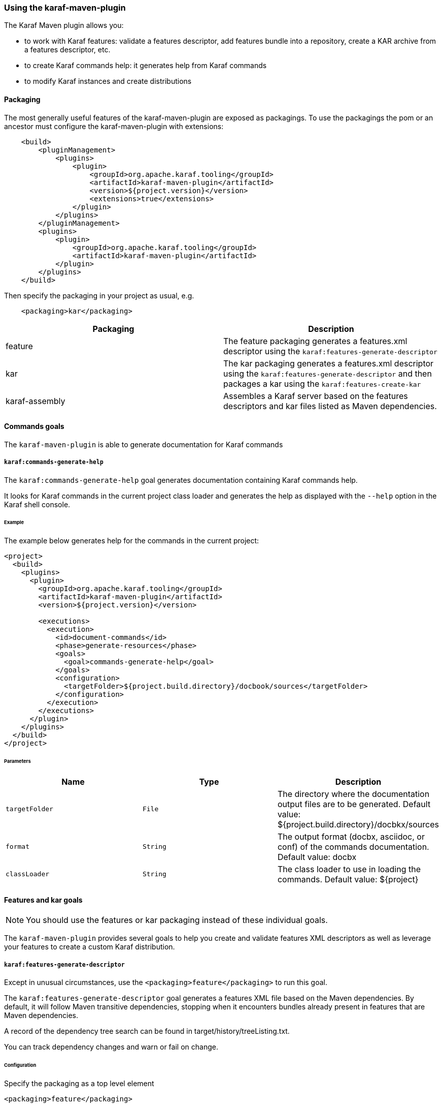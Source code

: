 //
// Licensed under the Apache License, Version 2.0 (the "License");
// you may not use this file except in compliance with the License.
// You may obtain a copy of the License at
//
//      http://www.apache.org/licenses/LICENSE-2.0
//
// Unless required by applicable law or agreed to in writing, software
// distributed under the License is distributed on an "AS IS" BASIS,
// WITHOUT WARRANTIES OR CONDITIONS OF ANY KIND, either express or implied.
// See the License for the specific language governing permissions and
// limitations under the License.
//

=== Using the karaf-maven-plugin

The Karaf Maven plugin allows you:

* to work with Karaf features: validate a features descriptor, add features bundle into a repository, create a KAR archive from a features descriptor, etc.
* to create Karaf commands help: it generates help from Karaf commands
* to modify Karaf instances and create distributions

==== Packaging

The most generally useful features of the karaf-maven-plugin are exposed as packagings.  To use the packagings the pom or an ancestor must configure the karaf-maven-plugin with extensions:

----
    <build>
        <pluginManagement>
            <plugins>
                <plugin>
                    <groupId>org.apache.karaf.tooling</groupId>
                    <artifactId>karaf-maven-plugin</artifactId>
                    <version>${project.version}</version>
                    <extensions>true</extensions>
                </plugin>
            </plugins>
        </pluginManagement>
        <plugins>
            <plugin>
                <groupId>org.apache.karaf.tooling</groupId>
                <artifactId>karaf-maven-plugin</artifactId>
            </plugin>
        </plugins>
    </build>
----

Then specify the packaging in your project as usual, e.g.

----
    <packaging>kar</packaging>
----

|===
|Packaging |Description

|feature
|The feature packaging generates a features.xml descriptor using the `karaf:features-generate-descriptor`

|kar
|The kar packaging generates a features.xml descriptor using the `karaf:features-generate-descriptor` and then packages a kar using the `karaf:features-create-kar`

|karaf-assembly
|Assembles a Karaf server based on the features descriptors and kar files listed as Maven dependencies.
|===

==== Commands goals

The `karaf-maven-plugin` is able to generate documentation for Karaf commands

===== `karaf:commands-generate-help`

The `karaf:commands-generate-help` goal generates documentation containing Karaf commands help.

It looks for Karaf commands in the current project class loader and generates the help as displayed with the `--help`
option in the Karaf shell console.

====== Example

The example below generates help for the commands in the current project:

----
<project>
  <build>
    <plugins>
      <plugin>
        <groupId>org.apache.karaf.tooling</groupId>
        <artifactId>karaf-maven-plugin</artifactId>
        <version>${project.version}</version>

        <executions>
          <execution>
            <id>document-commands</id>
            <phase>generate-resources</phase>
            <goals>
              <goal>commands-generate-help</goal>
            </goals>
            <configuration>
              <targetFolder>${project.build.directory}/docbook/sources</targetFolder>
            </configuration>
          </execution>
        </executions>
      </plugin>
    </plugins>
  </build>
</project>
----

====== Parameters

|===
|Name |Type |Description

|`targetFolder`
|`File`
|The directory where the documentation output files are to be generated. Default value: ${project.build.directory}/docbkx/sources

|`format`
|`String`
|The output format (docbx, asciidoc, or conf) of the commands documentation. Default value: docbx

|`classLoader`
|`String`
|The class loader to use in loading the commands. Default value: ${project}
|===

==== Features and kar goals

[NOTE]
====
You should use the features or kar packaging instead of these individual goals.
====

The `karaf-maven-plugin` provides several goals to help you create and validate features XML descriptors as well as leverage your features to create a custom Karaf distribution.

===== `karaf:features-generate-descriptor`

Except in unusual circumstances, use the `<packaging>feature</packaging>` to run this goal.

The `karaf:features-generate-descriptor` goal generates a features XML file based on the Maven dependencies.
By default, it will follow Maven transitive dependencies, stopping when it encounters bundles already present in features that are Maven dependencies.

A record of the dependency tree search can be found in target/history/treeListing.txt.

You can track dependency changes and warn or fail on change.

====== Configuration

Specify the packaging as a top level element

----
<packaging>feature</packaging>
----

You can supply a feature descriptor to extend in `src/main/feature/feature.xml`.

|===
|Parameter Name |Type |Description

|aggregateFeatures
|boolean (false)
|Specifies processing of feature repositories that are (transitive) Maven dependencies.
If false, all features in these repositories become dependencies of the generated feature.
If true, all features in these repositories are copied into the generated feature repository.

|startLevel
|int
|The start level for the bundles determined from Maven dependencies.
This can be overridden by specifying the bundle in the source feature.xml with the desired startlevel.

|includeTransitiveDependency
|boolean (true)
|Whether to follow Maven transitive dependencies.

|checkDependencyChange
|boolean (false)
|Whether to record dependencies in `src/main/history/dependencies.xml` for change tracking.

|warnOnDependencyChange
|boolean (false)
|whether to fail on changed dependencies (false, default) or warn in the build output (true).

|logDependencyChanges
|boolean (false)
|If true, added and removed dependencies are shown in `target/history`.

|overwriteChangedDependencies
|boolean (false)
|If true, the `src/main/history/dependencies.xml` file will be overwritten if it has changed.
|===

====== Example

----
<project>
...
  <packaging>feature</packaging>
  <dependencies>
    <dependency>
      <groupId>org.apache</groupId>
      <artifactId>bundle1</artifactId>
      <version>1.0</version>
    </dependency>
  </dependencies>
  <build>
    <plugins>
      <plugin>
        <groupId>org.apache.karaf.tooling</groupId>
        <artifactId>karaf-maven-plugin</artifactId>
        <version>${project.version}</version>
        <extensions>true</extensions>
          <configuration>
            <startLevel>80</startLevel>
            <aggregateFeatures>true</aggregateFeatures>
          </configuration>
        </plugin>
    </plugins>
  </build>
</project>
----

===== `karaf:features-validate-descriptor`

The `karaf:features-validate-descriptor` goal validates a features XML descriptor by checking if all the required imports
for the bundles defined in the features can be matched to a provided export.

By default, the plugin tries to add the Karaf core features (standard and enterprise) in the repositories set.
It means that it's not required to explicitly define the Karaf features descriptor in the repository section of
your features descriptor.

====== Example

The example below validates the features defined in the `target/features.xml` by checking all the imports and exports.
It reads the definition for the packages that are exported by the system bundle from the `src/main/resources/config.properties` file.

----
<project>
  <build>
    <plugins>
      <plugin>
        <groupId>org.apache.karaf.tooling</groupId>
        <artifactId>karaf-maven-plugin</artifactId>
        <version>${project.version}</version>
          <executions>
            <execution>
              <id>validate</id>
              <phase>process-resources</phase>
              <goals>
                <goal>features-validate-descriptor</goal>
              </goals>
              <configuration>
                <file>target/features.xml</file>
                <karafConfig>src/main/resources/config.properties</karafConfig>
              </configuration>
            </execution>
          </executions>
          <dependencies>
            <dependency>
              <groupId>org.slf4j</groupId>
              <artifactId>slf4j-simple</artifactId>
              <version>1.4.3</version>
	        </dependency>
          </dependencies>
        </plugin>
    </plugins>
  </build>
</project>
----

====== Parameters

|===
|Name |Type |Description

|`file`
|`File`
|The features XML descriptor file to validate. Default value: `${project.build.directory}/classes/features.xml`

|`karafConfig`
|`String`
|The Karaf `config.properties` file to use during the validation process. Default value: `config.properties`

|`jreVersion`
|`String`
|The JRE version that is used during the validation process. Default value: `jre-1.5`

|`karafVersion`
|`String`
|The target Karaf version used to get the Karaf core features (standard and enterprise). Default is the version of the plugin

|`repositories`
|`String[]`
|Additional features XML descriptors that will be used during the validation process
|===

===== `karaf:features-add-to-repository`

Consider using the karaf-assembly packaging which makes it easy to assemble a custom distribution in one step instead
of this individual goal.

The `karaf:features-add-to-repository` goal adds all the required bundles for a given set of features into directory.
You can use this goal to create a `/system` directory for building your own Karaf-based distribution.

By default, the Karaf core features descriptors (standard and enterprise) are automatically included in the descriptors set.

====== Example

The example below copies the bundles for the `spring` and `war` features defined in the Karaf features XML descriptor
into the `target/features-repo` directory.

----
<project>
  <build>
    <plugins>
      <plugin>
        <groupId>org.apache.karaf.tooling</groupId>
        <artifactId>karaf-maven-plugin</artifactId>
        <version>${project.version}</version>

        <executions>
          <execution>
            <id>features-add-to-repo</id>
            <phase>generate-resources</phase>
            <goals>
              <goal>features-add-to-repository</goal>
            </goals>
            <configuration>
              <descriptors>
                <descriptor>mvn:org.apache.karaf.features/standard/4.0.0/xml/features</descriptor>
                <descriptor>mvn:my.groupid/my.artifactid/1.0.0/xml/features</descriptor>
              </descriptors>
              <features>
                <feature>spring</feature>
                <feature>war</feature>
                <feature>my</feature>
              </features>
              <repository>target/features-repo</repository>
            </configuration>
          </execution>
        </executions>
      </plugin>
    </plugins>
  </build>
</project>
----

====== Parameters

|===
|Name |Type |Description

|`descriptors`
|`String[]`
|List of features XML descriptors where the features are defined

|`features`
|`String[]`
|List of features that bundles should be copied to the repository directory

|`repository`
|`File`
|The directory where the bundles will be copied by the plugin goal
|===

===== `karaf:create-kar`

[NOTE]
====
Except in unusual circumstances, use the `<packaging>kar</packaging>` to run this goal.
====

The `karaf:kar` goal assembles a KAR archive from a features XML descriptor file, normally generated in the same project
with the `karaf:features-generate-descriptor` goal.

There are two important directories in a kar:

* `repository/`  contains a Maven structured repository of artifacts to be copied into the Karaf repository.
The features descriptor and all the bundles mentioned in it are installed in this directory.
* `resources/` contains other resources to be copied over the Karaf installation.

Everything in `target/classes` is copied into the kar.
Therefore resources you want installed into Karaf need to be in e.g. `src/main/resources/resources`.
This choice is so other resources such as legal files from the maven-remote-resources-plugin can be included under
META-INF in the kar, without getting installed into Karaf.

====== Example

----
<project>
...
  <packaging>kar</packaging>
  <build>
    <plugins>
      <plugin>
        <groupId>org.apache.karaf.tooling</groupId>
        <artifactId>karaf-maven-plugin</artifactId>
        <version>${project.version}</version>
        <extensions>true</extensions>
        <!-- There is no useful configuration for the kar mojo. The features-generate-descriptor mojo configuration may be useful -->
      </plugin>
    </plugins>
  </build>
</project>
----

===== `karaf:install-kar`

==== Instances and distributions goals

[NOTE]
====
You should use the karaf-assembly packaging instead of this individual goal.
====

The `karaf-maven-plugin` helps you to build custom Karaf distributions or archives existing Karaf instances:

===== `karaf:archive`

[NOTE]
====
This goal is run as part of the karaf-assembly packaging.
====

The `karaf:archive` goal packages a Karaf instance archive from a given assembled instance.

Both tar.gz and zip formats are generated in the destination folder.

====== Example

The example below create archives for the given Karaf instance:

----
<project>
  <build>
    <plugins>
      <plugin>
        <groupId>org.apache.karaf.tooling</groupId>
        <artifactId>karaf-maven-plugin</artifactId>
        <version>${project.version}</version>
          <executions>
            <execution>
              <id>generate</id>
              <phase>package</phase>
              <goals>
                <goal>archive</goal>
              </goals>
              <configuration>
                <destDir>${project.build.directory}</destDir>
                <targetServerDirectory>${project.build.directory}/assembly</targetServerDirectory>
                <targetFile>${project.file}</targetFile>
              </configuration>
            </execution>
          </executions>
        </plugin>
    </plugins>
  </build>
</project>
----

====== Parameters

|===
|Name |Type |Description

|`destDir`
|`File`
| The target directory of the project. Default value: ${project.build.directory}

|`targetServerDirectory`
|`File`
|The location of the server repository. Default value: ${project.build.directory}/assembly

|`targetFile`
|`File`
|The target file to set as the project's artifact. Default value: ${project.file}
|===

===== `karaf:assembly`

==== Run, client, deploy goals

===== `karaf:run`

===== `karaf:client`

===== `karaf:deploy`
